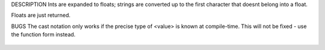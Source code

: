 .. efun:: float to_float(int)
  float to_float(string)
  float to_float(float)
  (float)<value>

DESCRIPTION
Ints are expanded to floats; strings are converted up to the
first character that doesnt belong into a float.

Floats are just returned.

BUGS
The cast notation only works if the precise type of <value>
is known at compile-time. This will not be fixed - use the
function form instead.

  .. seealso:: :efun:`to_string`, :efun:`to_int`, :efun:`sscanf`
